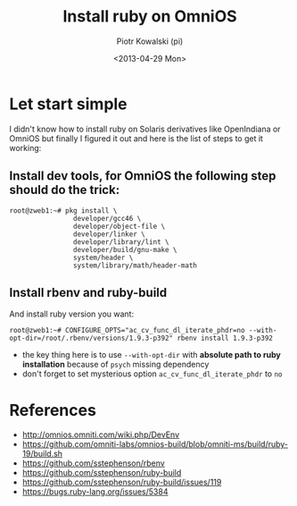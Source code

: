 #+TITLE:     Install ruby on OmniOS
#+AUTHOR:    Piotr Kowalski (pi)
#+EMAIL:     piotr.kowalski@me.com
#+DATE:      <2013-04-29 Mon>
#+OPTIONS:   toc:nil

* Let start simple
  I didn't know how to install ruby on Solaris derivatives like
  OpenIndiana or OmniOS but finally I figured it out and here is
  the list of steps to get it working:
** Install dev tools, for OmniOS the following step should do the trick:
   #+BEGIN_SRC
   root@zweb1:~# pkg install \
                   developer/gcc46 \
                   developer/object-file \
                   developer/linker \
                   developer/library/lint \
                   developer/build/gnu-make \
                   system/header \
                   system/library/math/header-math
   #+END_SRC
** Install rbenv and ruby-build
   And install ruby version you want:
   : root@zweb1:~# CONFIGURE_OPTS="ac_cv_func_dl_iterate_phdr=no --with-opt-dir=/root/.rbenv/versions/1.9.3-p392" rbenv install 1.9.3-p392
   - the key thing here is to use ~--with-opt-dir~ with *absolute
     path to ruby installation* because of ~psych~ missing dependency
   - don't forget to set mysterious option
     ~ac_cv_func_dl_iterate_phdr~ to ~no~

* References
  - http://omnios.omniti.com/wiki.php/DevEnv
  - https://github.com/omniti-labs/omnios-build/blob/omniti-ms/build/ruby-19/build.sh
  - https://github.com/sstephenson/rbenv
  - https://github.com/sstephenson/ruby-build
  - https://github.com/sstephenson/ruby-build/issues/119
  - https://bugs.ruby-lang.org/issues/5384
